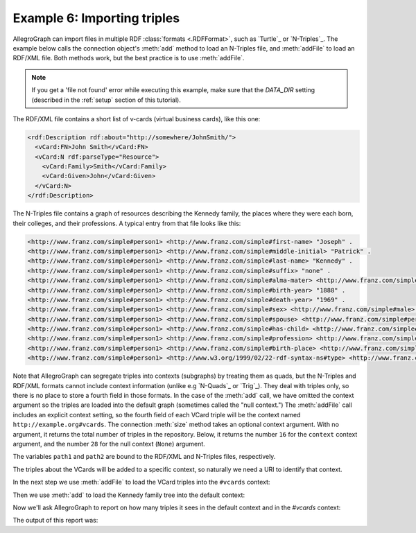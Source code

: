 .. _example6:

Example 6: Importing triples
----------------------------

AllegroGraph can import files in multiple RDF :class:`formats
<.RDFFormat>`, such as `Turtle`_ or `N-Triples`_. The example below
calls the connection object's :meth:`add` method to load an N-Triples
file, and :meth:`addFile` to load an RDF/XML file. Both methods work,
but the best practice is to use :meth:`addFile`.

.. note::

   If you get a 'file not found' error while executing this example, make sure that the `DATA_DIR` setting (described in the :ref:`setup` section of this tutorial).

The RDF/XML file contains a short list of v-cards (virtual business cards), like this one:

.. code-block:: xml

   <rdf:Description rdf:about="http://somewhere/JohnSmith/">
     <vCard:FN>John Smith</vCard:FN>
     <vCard:N rdf:parseType="Resource">
       <vCard:Family>Smith</vCard:Family>
       <vCard:Given>John</vCard:Given>
     </vCard:N>
   </rdf:Description>
  
The N-Triples file contains a graph of resources describing the
Kennedy family, the places where they were each born, their colleges,
and their professions. A typical entry from that file looks like this:

.. code-block:: text

   <http://www.franz.com/simple#person1> <http://www.franz.com/simple#first-name> "Joseph" . 
   <http://www.franz.com/simple#person1> <http://www.franz.com/simple#middle-initial> "Patrick" . 
   <http://www.franz.com/simple#person1> <http://www.franz.com/simple#last-name> "Kennedy" . 
   <http://www.franz.com/simple#person1> <http://www.franz.com/simple#suffix> "none" . 
   <http://www.franz.com/simple#person1> <http://www.franz.com/simple#alma-mater> <http://www.franz.com/simple#Harvard> . 
   <http://www.franz.com/simple#person1> <http://www.franz.com/simple#birth-year> "1888" . 
   <http://www.franz.com/simple#person1> <http://www.franz.com/simple#death-year> "1969" . 
   <http://www.franz.com/simple#person1> <http://www.franz.com/simple#sex> <http://www.franz.com/simple#male> . 
   <http://www.franz.com/simple#person1> <http://www.franz.com/simple#spouse> <http://www.franz.com/simple#person2> . 
   <http://www.franz.com/simple#person1> <http://www.franz.com/simple#has-child> <http://www.franz.com/simple#person3> . 
   <http://www.franz.com/simple#person1> <http://www.franz.com/simple#profession> <http://www.franz.com/simple#banker> . 
   <http://www.franz.com/simple#person1> <http://www.franz.com/simple#birth-place> <http://www.franz.com/simple#place5> . 
   <http://www.franz.com/simple#person1> <http://www.w3.org/1999/02/22-rdf-syntax-ns#type> <http://www.franz.com/simple#person> . 

Note that AllegroGraph can segregate triples into contexts (subgraphs)
by treating them as quads, but the N-Triples and RDF/XML formats
cannot include context information (unlike e.g `N-Quads`_ or
`Trig`_). They deal with triples only, so there is no place to store a
fourth field in those formats. In the case of the :meth:`add` call, we
have omitted the context argument so the triples are loaded into the
default graph (sometimes called the "null context.") The
:meth:`addFile` call includes an explicit context setting, so the
fourth field of each VCard triple will be the context named
``http://example.org#vcards``. The connection :meth:`size` method
takes an optional context argument. With no argument, it returns the
total number of triples in the repository. Below, it returns the
number ``16`` for the ``context`` context argument, and the number
``28`` for the null context (``None``) argument.

.. testcode:: example6

   from franz.openrdf.rio.rdfformat import RDFFormat
   import os.path

   conn = connect()
   
The variables ``path1`` and ``path2`` are bound to the RDF/XML and
N-Triples files, respectively.

.. testcode:: example6

   path1 = os.path.join(DATA_DIR, 'vcards.rdf')    
   path2 = os.path.join(DATA_DIR, 'kennedy.ntriples')

The triples about the VCards will be added to a specific context, so
naturally we need a URI to identify that context.

.. testcode:: example6
   
   context = conn.createURI("http://example.org#vcards")

In the next step we use :meth:`addFile` to load the VCard triples into
the ``#vcards`` context:

.. testcode:: example6

   conn.addFile(path1, None, format=RDFFormat.RDFXML, context=context)
   
Then we use :meth:`add` to load the Kennedy family tree into the
default context:

.. testcode:: example6

   conn.add(path2, base=None, format=RDFFormat.NTRIPLES, contexts=None)

Now we'll ask AllegroGraph to report on how many triples it sees in
the default context and in the `#vcards` context:
   
.. testcode:: example6

   print('VCard triples (in {context}): {count}'.format(
         count=conn.size(context), context=context))
   
   print('Kennedy triples (default graph): {count}'.format(
         count=conn.size('null')))

The output of this report was:
         
.. testoutput:: example6

   VCard triples (in <http://example.org#vcards>): 16
   Kennedy triples (default graph): 1214

         
